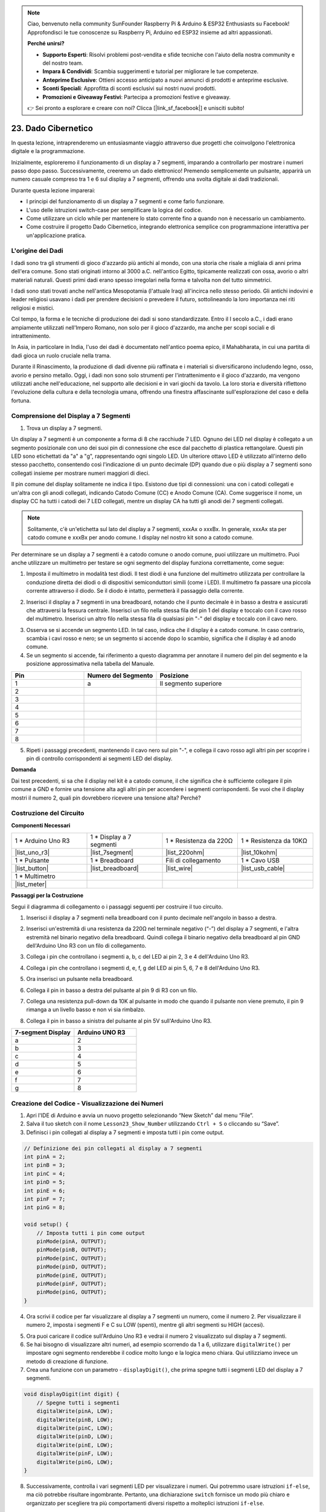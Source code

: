 .. note::

    Ciao, benvenuto nella community SunFounder Raspberry Pi & Arduino & ESP32 Enthusiasts su Facebook! Approfondisci le tue conoscenze su Raspberry Pi, Arduino ed ESP32 insieme ad altri appassionati.

    **Perché unirsi?**

    - **Supporto Esperti**: Risolvi problemi post-vendita e sfide tecniche con l'aiuto della nostra community e del nostro team.
    - **Impara & Condividi**: Scambia suggerimenti e tutorial per migliorare le tue competenze.
    - **Anteprime Esclusive**: Ottieni accesso anticipato a nuovi annunci di prodotti e anteprime esclusive.
    - **Sconti Speciali**: Approfitta di sconti esclusivi sui nostri nuovi prodotti.
    - **Promozioni e Giveaway Festivi**: Partecipa a promozioni festive e giveaway.

    👉 Sei pronto a esplorare e creare con noi? Clicca [|link_sf_facebook|] e unisciti subito!

23. Dado Cibernetico
=======================

In questa lezione, intraprenderemo un entusiasmante viaggio attraverso due progetti che coinvolgono l'elettronica digitale e la programmazione.

.. image:: img/23_dice.jpg
    :align: center
    :width: 500

Inizialmente, esploreremo il funzionamento di un display a 7 segmenti, imparando a controllarlo per mostrare i numeri passo dopo passo. Successivamente, creeremo un dado elettronico! Premendo semplicemente un pulsante, apparirà un numero casuale compreso tra 1 e 6 sul display a 7 segmenti, offrendo una svolta digitale ai dadi tradizionali.

.. raw:: html

    <video muted controls style = "max-width:90%">
        <source src="_static/video/23_cycle_dice.mp4" type="video/mp4">
        Your browser does not support the video tag.
    </video>

Durante questa lezione imparerai:

* I principi del funzionamento di un display a 7 segmenti e come farlo funzionare.
* L'uso delle istruzioni switch-case per semplificare la logica del codice.
* Come utilizzare un ciclo while per mantenere lo stato corrente fino a quando non è necessario un cambiamento.
* Come costruire il progetto Dado Cibernetico, integrando elettronica semplice con programmazione interattiva per un'applicazione pratica.

L'origine dei Dadi
-----------------------

I dadi sono tra gli strumenti di gioco d'azzardo più antichi al mondo, con una storia che risale a migliaia di anni prima dell'era comune. Sono stati originati intorno al 3000 a.C. nell'antico Egitto, tipicamente realizzati con ossa, avorio o altri materiali naturali. Questi primi dadi erano spesso irregolari nella forma e talvolta non del tutto simmetrici.

.. image:: img/23_dice.png
    :width: 500
    :align: center

I dadi sono stati trovati anche nell'antica Mesopotamia (l'attuale Iraq) all'incirca nello stesso periodo. Gli antichi indovini e leader religiosi usavano i dadi per prendere decisioni o prevedere il futuro, sottolineando la loro importanza nei riti religiosi e mistici.

Col tempo, la forma e le tecniche di produzione dei dadi si sono standardizzate. Entro il I secolo a.C., i dadi erano ampiamente utilizzati nell'Impero Romano, non solo per il gioco d'azzardo, ma anche per scopi sociali e di intrattenimento.

In Asia, in particolare in India, l'uso dei dadi è documentato nell'antico poema epico, il Mahabharata, in cui una partita di dadi gioca un ruolo cruciale nella trama.

Durante il Rinascimento, la produzione di dadi divenne più raffinata e i materiali si diversificarono includendo legno, osso, avorio e persino metallo. Oggi, i dadi non sono solo strumenti per l'intrattenimento e il gioco d'azzardo, ma vengono utilizzati anche nell'educazione, nel supporto alle decisioni e in vari giochi da tavolo. La loro storia e diversità riflettono l'evoluzione della cultura e della tecnologia umana, offrendo una finestra affascinante sull'esplorazione del caso e della fortuna.



Comprensione del Display a 7 Segmenti
--------------------------------------------

1. Trova un display a 7 segmenti.

Un display a 7 segmenti è un componente a forma di 8 che racchiude 7 LED. Ognuno dei LED nel display è collegato a un segmento posizionale con uno dei suoi pin di connessione che esce dal pacchetto di plastica rettangolare. Questi pin LED sono etichettati da "a" a "g", rappresentando ogni singolo LED.
Un ulteriore ottavo LED è utilizzato all'interno dello stesso pacchetto, consentendo così l'indicazione di un punto decimale (DP) quando due o più display a 7 segmenti sono collegati insieme per mostrare numeri maggiori di dieci.

.. image:: img/23_7_segment.png
    :width: 300
    :align: center

Il pin comune del display solitamente ne indica il tipo. Esistono due tipi di connessioni: una con i catodi collegati e un'altra con gli anodi collegati, indicando Catodo Comune (CC) e Anodo Comune (CA). Come suggerisce il nome, un display CC ha tutti i catodi dei 7 LED collegati, mentre un display CA ha tutti gli anodi dei 7 segmenti collegati.

.. note::

    Solitamente, c'è un'etichetta sul lato del display a 7 segmenti, xxxAx o xxxBx. In generale, xxxAx sta per catodo comune e xxxBx per anodo comune. I display nel nostro kit sono a catodo comune.

.. image:: img/23_segment_cathode_1.png
    :align: center
    :width: 600

Per determinare se un display a 7 segmenti è a catodo comune o anodo comune, puoi utilizzare un multimetro. Puoi anche utilizzare un multimetro per testare se ogni segmento del display funziona correttamente, come segue:

1. Imposta il multimetro in modalità test diodi. Il test diodi è una funzione del multimetro utilizzata per controllare la conduzione diretta dei diodi o di dispositivi semiconduttori simili (come i LED). Il multimetro fa passare una piccola corrente attraverso il diodo. Se il diodo è intatto, permetterà il passaggio della corrente.

.. image:: img/multimeter_diode.png
    :width: 300
    :align: center

2. Inserisci il display a 7 segmenti in una breadboard, notando che il punto decimale è in basso a destra e assicurati che attraversi la fessura centrale. Inserisci un filo nella stessa fila del pin 1 del display e toccalo con il cavo rosso del multimetro. Inserisci un altro filo nella stessa fila di qualsiasi pin "-" del display e toccalo con il cavo nero.

.. image:: img/23_7_segment_test.png
    :align: center
    :width: 500

3. Osserva se si accende un segmento LED. In tal caso, indica che il display è a catodo comune. In caso contrario, scambia i cavi rosso e nero; se un segmento si accende dopo lo scambio, significa che il display è ad anodo comune.

4. Se un segmento si accende, fai riferimento a questo diagramma per annotare il numero del pin del segmento e la posizione approssimativa nella tabella del Manuale.

.. image:: img/23_segment_2.png
    :align: center

.. list-table::
    :widths: 20 20 40
    :header-rows: 1

    *   - Pin
        - Numero del Segmento
        - Posizione
    *   - 1
        - a
        - Il segmento superiore
    *   - 2
        -
        - 
    *   - 3
        -
        - 
    *   - 4
        -
        - 
    *   - 5
        -
        - 
    *   - 6
        -
        - 
    *   - 7
        -
        - 
    *   - 8
        -
        -     

5. Ripeti i passaggi precedenti, mantenendo il cavo nero sul pin "-", e collega il cavo rosso agli altri pin per scoprire i pin di controllo corrispondenti ai segmenti LED del display.

**Domanda**

Dai test precedenti, si sa che il display nel kit è a catodo comune, il che significa che è sufficiente collegare il pin comune a GND e fornire una tensione alta agli altri pin per accendere i segmenti corrispondenti. Se vuoi che il display mostri il numero 2, quali pin dovrebbero ricevere una tensione alta? Perché?

.. image:: img/23_segment_2.png
    :align: center



Costruzione del Circuito
--------------------------------

**Componenti Necessari**

.. list-table:: 
   :widths: 25 25 25 25
   :header-rows: 0

   * - 1 * Arduino Uno R3
     - 1 * Display a 7 segmenti
     - 1 * Resistenza da 220Ω
     - 1 * Resistenza da 10KΩ
   * - |list_uno_r3| 
     - |list_7segment| 
     - |list_220ohm| 
     - |list_10kohm| 
   * - 1 * Pulsante
     - 1 * Breadboard
     - Fili di collegamento
     - 1 * Cavo USB
   * - |list_button| 
     - |list_breadboard| 
     - |list_wire| 
     - |list_usb_cable| 
   * - 1 * Multimetro
     - 
     - 
     - 
   * - |list_meter| 
     - 
     - 
     - 



**Passaggi per la Costruzione**

Segui il diagramma di collegamento o i passaggi seguenti per costruire il tuo circuito.

.. image:: img/23_segment_5v.png
    :align: center
    :width: 500

1. Inserisci il display a 7 segmenti nella breadboard con il punto decimale nell'angolo in basso a destra.

.. image:: img/23_segment_segment.png
    :align: center
    :width: 500

2. Inserisci un'estremità di una resistenza da 220Ω nel terminale negativo (“-”) del display a 7 segmenti, e l'altra estremità nel binario negativo della breadboard. Quindi collega il binario negativo della breadboard al pin GND dell'Arduino Uno R3 con un filo di collegamento.

.. image:: img/23_segment_resistor_gnd.png
    :align: center
    :width: 500

3. Collega i pin che controllano i segmenti a, b, c del LED ai pin 2, 3 e 4 dell'Arduino Uno R3.

.. image:: img/23_segment_abc.png
    :align: center
    :width: 500

4. Collega i pin che controllano i segmenti d, e, f, g del LED ai pin 5, 6, 7 e 8 dell'Arduino Uno R3.

.. image:: img/23_segment_defg.png
    :align: center
    :width: 500

5. Ora inserisci un pulsante nella breadboard.

.. image:: img/23_segment_button.png
    :align: center
    :width: 500

6. Collega il pin in basso a destra del pulsante al pin 9 di R3 con un filo.

.. image:: img/23_segment_pin9.png
    :align: center
    :width: 500

7. Collega una resistenza pull-down da 10K al pulsante in modo che quando il pulsante non viene premuto, il pin 9 rimanga a un livello basso e non vi sia rimbalzo.

.. image:: img/23_segment_10k_resistor.png
    :align: center
    :width: 500

8. Collega il pin in basso a sinistra del pulsante al pin 5V sull'Arduino Uno R3.

.. image:: img/23_segment_5v.png
    :align: center
    :width: 500

.. list-table::
    :widths: 20 20
    :header-rows: 1

    *   - 7-segment Display
        - Arduino UNO R3
    *   - a
        - 2
    *   - b
        - 3 
    *   - c
        - 4
    *   - d
        - 5
    *   - e
        - 6
    *   - f
        - 7
    *   - g
        - 8


Creazione del Codice - Visualizzazione dei Numeri
--------------------------------------------------------
1. Apri l'IDE di Arduino e avvia un nuovo progetto selezionando “New Sketch” dal menu “File”.
2. Salva il tuo sketch con il nome ``Lesson23_Show_Number`` utilizzando ``Ctrl + S`` o cliccando su “Save”.

3. Definisci i pin collegati al display a 7 segmenti e imposta tutti i pin come output.

.. code-block:: Arduino

    // Definizione dei pin collegati al display a 7 segmenti
    int pinA = 2;
    int pinB = 3;
    int pinC = 4;
    int pinD = 5;
    int pinE = 6;
    int pinF = 7;
    int pinG = 8;

    void setup() {
        // Imposta tutti i pin come output
        pinMode(pinA, OUTPUT);
        pinMode(pinB, OUTPUT);
        pinMode(pinC, OUTPUT);
        pinMode(pinD, OUTPUT);
        pinMode(pinE, OUTPUT);
        pinMode(pinF, OUTPUT);
        pinMode(pinG, OUTPUT);
    }

4. Ora scrivi il codice per far visualizzare al display a 7 segmenti un numero, come il numero 2. Per visualizzare il numero 2, imposta i segmenti F e C su LOW (spenti), mentre gli altri segmenti su HIGH (accesi).

.. code-block:: Arduino
  :emphasize-lines: 22-29

    // Definizione dei pin collegati al display a 7 segmenti
    int pinA = 2;
    int pinB = 3;
    int pinC = 4;
    int pinD = 5;
    int pinE = 6;
    int pinF = 7;
    int pinG = 8;

    void setup() {
        // Imposta tutti i pin come output
        pinMode(pinA, OUTPUT);
        pinMode(pinB, OUTPUT);
        pinMode(pinC, OUTPUT);
        pinMode(pinD, OUTPUT);
        pinMode(pinE, OUTPUT);
        pinMode(pinF, OUTPUT);
        pinMode(pinG, OUTPUT);
    }

    void loop() {
        // Imposta i segmenti F e C su LOW (spenti), gli altri su HIGH (accesi)
        digitalWrite(pinA, HIGH);
        digitalWrite(pinB, HIGH);
        digitalWrite(pinC, LOW);
        digitalWrite(pinD, HIGH);
        digitalWrite(pinE, HIGH);
        digitalWrite(pinF, LOW);
        digitalWrite(pinG, HIGH);
    }

5. Ora puoi caricare il codice sull'Arduino Uno R3 e vedrai il numero 2 visualizzato sul display a 7 segmenti.

6. Se hai bisogno di visualizzare altri numeri, ad esempio scorrendo da 1 a 6, utilizzare ``digitalWrite()`` per impostare ogni segmento renderebbe il codice molto lungo e la logica meno chiara. Qui utilizziamo invece un metodo di creazione di funzione.

7. Crea una funzione con un parametro - ``displayDigit()``, che prima spegne tutti i segmenti LED del display a 7 segmenti.

.. code-block:: Arduino

    void displayDigit(int digit) {
        // Spegne tutti i segmenti
        digitalWrite(pinA, LOW);
        digitalWrite(pinB, LOW);
        digitalWrite(pinC, LOW);
        digitalWrite(pinD, LOW);
        digitalWrite(pinE, LOW);
        digitalWrite(pinF, LOW);
        digitalWrite(pinG, LOW);
    }

8. Successivamente, controlla i vari segmenti LED per visualizzare i numeri. Qui potremmo usare istruzioni ``if-else``, ma ciò potrebbe risultare ingombrante. Pertanto, una dichiarazione ``switch`` fornisce un modo più chiaro e organizzato per scegliere tra più comportamenti diversi rispetto a molteplici istruzioni ``if-else``.

Nel linguaggio di programmazione, un'istruzione ``switch`` è una struttura di controllo utilizzata per eseguire diversi blocchi di codice in base al valore di una variabile.

La sintassi di base di una dichiarazione switch è la seguente:

.. code-block:: Arduino

    switch (espressione) {
        case valore1:
            // codice
            break;
        case valore2:
            // codice
            break;
        default:
            // codice
    }

* ``espressione``: Questa è un'espressione che in genere restituisce un intero o un carattere, in base al quale l'istruzione switch decide quale ``case`` eseguire.
* ``case``: Ogni parola chiave ``case`` è seguita da un valore che può corrispondere al risultato dell'espressione. Se la corrispondenza è corretta, il codice viene eseguito da questo punto fino al raggiungimento di un'istruzione ``break``.
* ``break``: L'istruzione ``break`` viene utilizzata per uscire dal blocco ``switch``. Senza ``break``, il programma continuerebbe a eseguire il codice del case successivo, indipendentemente dalla corrispondenza, questo è noto come "fall-through".
* ``default``: La parte ``default`` è opzionale e viene eseguita se nessun case corrisponde, simile a ``else`` in una struttura ``if-else``.

.. image:: img/23_flow_swtich.png
    :align: center
    :width: 600

9. Usa lo ``switch-case`` nella funzione ``displayDigit()`` per completare la visualizzazione dei numeri sul display a 7 segmenti. Ad esempio, per visualizzare 1, solo i segmenti B e C devono essere impostati su HIGH; per visualizzare 2, i segmenti F e C devono essere impostati su LOW, mentre gli altri su HIGH.

.. code-block:: Arduino

    void displayDigit(int digit) {
        // Spegne tutti i segmenti
        digitalWrite(pinA, LOW);
        digitalWrite(pinB, LOW);
        digitalWrite(pinC, LOW);
        digitalWrite(pinD, LOW);
        digitalWrite(pinE, LOW);
        digitalWrite(pinF, LOW);
        digitalWrite(pinG, LOW);

        // Imposta su HIGH i segmenti necessari per visualizzare il numero desiderato
        switch (digit) {
            case 1:
                digitalWrite(pinB, HIGH);
                digitalWrite(pinC, HIGH);
                break;
            case 2:
                digitalWrite(pinA, HIGH);
                digitalWrite(pinB, HIGH);
                digitalWrite(pinD, HIGH);
                digitalWrite(pinE, HIGH);
                digitalWrite(pinG, HIGH);
                break;
            case 3:
                digitalWrite(pinA, HIGH);
                digitalWrite(pinB, HIGH);
                digitalWrite(pinC, HIGH);
                digitalWrite(pinD, HIGH);
                digitalWrite(pinG, HIGH);
                break;
            case 4:
                digitalWrite(pinB, HIGH);
                digitalWrite(pinC, HIGH);
                digitalWrite(pinF, HIGH);
                digitalWrite(pinG, HIGH);
                break;
            case 5:
                digitalWrite(pinA, HIGH);
                digitalWrite(pinC, HIGH);
                digitalWrite(pinD, HIGH);
                digitalWrite(pinF, HIGH);
                digitalWrite(pinG, HIGH);
                break;
            case 6:
                digitalWrite(pinA, HIGH);
                digitalWrite(pinC, HIGH);
                digitalWrite(pinD, HIGH);
                digitalWrite(pinE, HIGH);
                digitalWrite(pinF, HIGH);
                digitalWrite(pinG, HIGH);
                break;
        }
    }

10. Ora puoi chiamare ``displayDigit()`` all'interno di ``void loop()`` per visualizzare numeri specifici, come alternare tra il 3 e il 6 con un intervallo di un secondo.

.. code-block:: Arduino

    void loop() {

        displayDigit(3);  // Visualizza il numero 3 sul display a 7 segmenti
        delay(1000);
        displayDigit(6);  // Visualizza il numero 6 sul display a 7 segmenti
        delay(1000);
    }

11. Di seguito è riportato il tuo codice completo. Ora puoi caricare il codice sull'Arduino Uno R3 e vedrai il display a 7 segmenti alternare la visualizzazione tra il numero 3 e il numero 6.

.. code-block:: Arduino

    // Definizione dei pin collegati al display a 7 segmenti
    int pinA = 2;
    int pinB = 3;
    int pinC = 4;
    int pinD = 5;
    int pinE = 6;
    int pinF = 7;
    int pinG = 8;

    void setup() {
        // Imposta tutti i pin come output
        pinMode(pinA, OUTPUT);
        pinMode(pinB, OUTPUT);
        pinMode(pinC, OUTPUT);
        pinMode(pinD, OUTPUT);
        pinMode(pinE, OUTPUT);
        pinMode(pinF, OUTPUT);
        pinMode(pinG, OUTPUT);
    }

    void loop() {

        displayDigit(3);  // Visualizza il numero 3 sul display a 7 segmenti
        delay(1000);
        displayDigit(6);  // Visualizza il numero 6 sul display a 7 segmenti
        delay(1000);
    }

    void displayDigit(int digit) {
        // Spegne tutti i segmenti
        digitalWrite(pinA, LOW);
        digitalWrite(pinB, LOW);
        digitalWrite(pinC, LOW);
        digitalWrite(pinD, LOW);
        digitalWrite(pinE, LOW);
        digitalWrite(pinF, LOW);
        digitalWrite(pinG, LOW);

        // Accende i segmenti necessari per visualizzare il numero desiderato (HIGH accende i segmenti per catodo comune)
        switch (digit) {
            case 1:
                digitalWrite(pinB, HIGH);
                digitalWrite(pinC, HIGH);
                break;
            case 2:
                digitalWrite(pinA, HIGH);
                digitalWrite(pinB, HIGH);
                digitalWrite(pinD, HIGH);
                digitalWrite(pinE, HIGH);
                digitalWrite(pinG, HIGH);
                break;
            case 3:
                digitalWrite(pinA, HIGH);
                digitalWrite(pinB, HIGH);
                digitalWrite(pinC, HIGH);
                digitalWrite(pinD, HIGH);
                digitalWrite(pinG, HIGH);
                break;
            case 4:
                digitalWrite(pinB, HIGH);
                digitalWrite(pinC, HIGH);
                digitalWrite(pinF, HIGH);
                digitalWrite(pinG, HIGH);
                break;
            case 5:
                digitalWrite(pinA, HIGH);
                digitalWrite(pinC, HIGH);
                digitalWrite(pinD, HIGH);
                digitalWrite(pinF, HIGH);
                digitalWrite(pinG, HIGH);
                break;
            case 6:
                digitalWrite(pinA, HIGH);
                digitalWrite(pinC, HIGH);
                digitalWrite(pinD, HIGH);
                digitalWrite(pinE, HIGH);
                digitalWrite(pinF, HIGH);
                digitalWrite(pinG, HIGH);
                break;
        }
    }



Creazione del Codice - Cyber Dice
-------------------------------------
Ora che sappiamo come visualizzare i numeri da 1 a 6 sul display a 7 segmenti, come possiamo ottenere l'effetto di un Cyber Dice?

Questo coinvolge la pressione di un pulsante per far ciclicare il display attraverso i numeri da 1 a 6 e il rilascio del pulsante per mostrare un numero stabile. Vediamo come possiamo ottenere questo effetto con il codice.

1. Apri lo sketch salvato in precedenza, ``Lesson23_Show_Number``. 

2. Clicca su “Salva come...” dal menu “File” e rinominalo in ``Lesson23_Cyber_Dice``. Clicca su "Salva".

3. Definisci il pin del pulsante e impostalo come input.

.. code-block:: Arduino
    :emphasize-lines: 10-11,23-24

    // Definisci i pin collegati ai segmenti del display a 7 segmenti
    int pinA = 2;
    int pinB = 3;
    int pinC = 4;
    int pinD = 5;
    int pinE = 6;
    int pinF = 7;
    int pinG = 8;

    // Definisci il pin collegato al pulsante
    int buttonPin = 9;

    void setup() {
        // Imposta tutti i pin come output
        pinMode(pinA, OUTPUT);
        pinMode(pinB, OUTPUT);
        pinMode(pinC, OUTPUT);
        pinMode(pinD, OUTPUT);
        pinMode(pinE, OUTPUT);
        pinMode(pinF, OUTPUT);
        pinMode(pinG, OUTPUT);

        // Imposta il pin del pulsante come input
        pinMode(buttonPin, INPUT);
    }

4. Verifica se il pulsante è premuto nel momento in cui viene eseguita la funzione ``void loop()``. Se il pulsante non è premuto, il codice all'interno del blocco ``if`` viene saltato.

.. code-block:: Arduino
    :emphasize-lines: 3,4

    void loop() {
        // Verifica se il pulsante è premuto
        if (digitalRead(buttonPin) == HIGH) {
        }
    }

5. In Arduino o in programmazione su microcontrollori simili, un problema comune quando si lavora con input da pulsante è assicurarsi che ogni pressione generi una sola azione, soprattutto quando si generano eventi o comandi (come generare un numero casuale). Per risolvere questo, possiamo usare una tecnica chiamata "attendere il rilascio".

**attendere il rilascio**

L'idea principale di questo metodo è che, dopo che il pulsante è stato premuto e un'azione è stata eseguita, il programma entra in un ciclo che continua a monitorare lo stato del pulsante fino al suo rilascio. Questo serve per garantire che non vengano attivate ulteriori azioni a causa di rimbalzi del pulsante o perché l'utente lo tiene premuto.

Possiamo implementare questo comportamento con un ciclo ``while`` nel codice.

.. image:: img/while_loop.png
    :width: 400
    :align: center

.. code-block:: Arduino
    :emphasize-lines: 4-6

    void loop() {
        // Verifica se il pulsante è premuto
        if (digitalRead(buttonPin) == HIGH) {
            // Attendi che il pulsante venga rilasciato prima di continuare
            while (digitalRead(buttonPin) == HIGH) {
            }
        }
    }

6. Ora, usa la funzione ``random()`` per generare un numero casuale tra 1 e 6, e usa ``displayDigit()`` per visualizzare questo numero sul display a 7 segmenti. Vedrai il display scorrere rapidamente tra numeri diversi mentre il pulsante è tenuto premuto.

.. code-block:: Arduino
    :emphasize-lines: 6-12

    void loop() {
        // Verifica se il pulsante è premuto
        if (digitalRead(buttonPin) == HIGH) {
            // Attendi che il pulsante venga rilasciato prima di continuare
            while (digitalRead(buttonPin) == HIGH) {
                // Genera un numero casuale tra 1 e 6
                int num = random(1, 7);
                
                // Visualizza il numero casuale sul display a 7 segmenti
                displayDigit(num);
                // Ritardo per permettere aggiornamenti visibili del display
                delay(100);
            }
        }
    }

7. Infine, aggiungi un ritardo per evitare il rimbalzo del pulsante e prevenire ingressi multipli rapidi.

.. code-block:: Arduino
    :emphasize-lines: 15

    void loop() {
        // Verifica se il pulsante è premuto
        if (digitalRead(buttonPin) == HIGH) {
            // Attendi che il pulsante venga rilasciato prima di continuare
            while (digitalRead(buttonPin) == HIGH) {
                // Genera un numero casuale tra 1 e 6
                int num = random(1, 7);
                
                // Visualizza il numero casuale sul display a 7 segmenti
                displayDigit(num);
                // Ritardo per consentire aggiornamenti visibili del display
                delay(100);
            }
            // Aggiungi un ritardo per evitare il rimbalzo del pulsante e prevenire ingressi multipli rapidi
            delay(500);
        }
    }


8. Il codice completo dovrebbe essere simile a questo, e ora puoi caricare il codice sull'Arduino Uno R3. Una volta caricato, se tieni premuto il pulsante, i numeri sul display scorreranno rapidamente, e al rilascio verrà mostrato un numero.

.. code-block:: Arduino

    // Definisci i pin collegati ai segmenti del display a 7 segmenti
    int pinA = 2;
    int pinB = 3;
    int pinC = 4;
    int pinD = 5;
    int pinE = 6;
    int pinF = 7;
    int pinG = 8;

    // Definisci il pin collegato al pulsante
    int buttonPin = 9;

    void setup() {
        // Imposta tutti i pin come output
        pinMode(pinA, OUTPUT);
        pinMode(pinB, OUTPUT);
        pinMode(pinC, OUTPUT);
        pinMode(pinD, OUTPUT);
        pinMode(pinE, OUTPUT);
        pinMode(pinF, OUTPUT);
        pinMode(pinG, OUTPUT);

        // Imposta il pin del pulsante come input
        pinMode(buttonPin, INPUT);
    }

    void loop() {
        // Verifica se il pulsante è premuto
        if (digitalRead(buttonPin) == HIGH) {
            // Attendi che il pulsante venga rilasciato prima di continuare
            while (digitalRead(buttonPin) == HIGH) {
                // Genera un numero casuale tra 1 e 6
                int num = random(1, 7);

                // Visualizza il numero casuale sul display a 7 segmenti
                displayDigit(num);
                // Ritardo per consentire aggiornamenti visibili del display
                delay(100);
            }
            // Aggiungi un ritardo per evitare il rimbalzo del pulsante e prevenire ingressi multipli rapidi
            delay(500);
        }
    }


    void displayDigit(int digit) {
        // Spegni tutti i segmenti
        digitalWrite(pinA, LOW);
        digitalWrite(pinB, LOW);
        digitalWrite(pinC, LOW);
        digitalWrite(pinD, LOW);
        digitalWrite(pinE, LOW);
        digitalWrite(pinF, LOW);
        digitalWrite(pinG, LOW);

        // Accendi i segmenti necessari per il numero desiderato (LOW accende i segmenti per catodo comune)
        switch (digit) {
            case 1:
            digitalWrite(pinB, HIGH);
            digitalWrite(pinC, HIGH);
            break;
            case 2:
            digitalWrite(pinA, HIGH);
            digitalWrite(pinB, HIGH);
            digitalWrite(pinD, HIGH);
            digitalWrite(pinE, HIGH);
            digitalWrite(pinG, HIGH);
            break;
            case 3:
            digitalWrite(pinA, HIGH);
            digitalWrite(pinB, HIGH);
            digitalWrite(pinC, HIGH);
            digitalWrite(pinD, HIGH);
            digitalWrite(pinG, HIGH);
            break;
            case 4:
            digitalWrite(pinB, HIGH);
            digitalWrite(pinC, HIGH);
            digitalWrite(pinF, HIGH);
            digitalWrite(pinG, HIGH);
            break;
            case 5:
            digitalWrite(pinA, HIGH);
            digitalWrite(pinC, HIGH);
            digitalWrite(pinD, HIGH);
            digitalWrite(pinF, HIGH);
            digitalWrite(pinG, HIGH);
            break;
            case 6:
            digitalWrite(pinA, HIGH);
            digitalWrite(pinC, HIGH);
            digitalWrite(pinD, HIGH);
            digitalWrite(pinE, HIGH);
            digitalWrite(pinF, HIGH);
            digitalWrite(pinG, HIGH);
            break;
        }
    }

9. Infine, ricorda di salvare il codice e di riordinare la tua area di lavoro.

**Riepilogo**

In questa lezione, abbiamo completato con successo il progetto del Cyber Dice, permettendoti di partecipare a competizioni amichevoli con i tuoi amici per vedere chi riesce a ottenere il numero più alto. Durante questa lezione, abbiamo esplorato il funzionamento di un display a 7 segmenti, imparando a controllarlo efficacemente. Abbiamo semplificato il nostro codice utilizzando dichiarazioni switch-case, migliorando la leggibilità e l'efficienza.

Inoltre, abbiamo implementato la logica per controllare la visualizzazione di numeri casuali sul display a 7 segmenti in base allo stato di pressione di un pulsante, aggiungendo un'interazione dinamica al nostro progetto. Questa esperienza pratica non solo ti ha familiarizzato con i componenti elettronici di base e le strategie di codifica, ma ha anche illustrato le applicazioni pratiche di queste competenze nella creazione di progetti coinvolgenti e interattivi.

